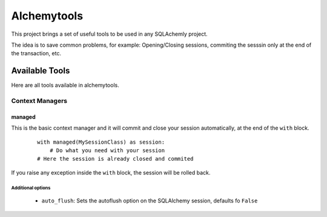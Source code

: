 Alchemytools
------------

This project brings a set of useful tools to be used in any SQLAchemly project.

The idea is to save common problems, for example: Opening/Closing sessions, commiting the sesssin only at the end of the transaction, etc.


Available Tools
###############

Here are all tools available in alchemytools.

Context Managers
****************

managed
=======

This is the basic context manager and it will commit and close your session automatically, at the end of the ``with`` block.

      ::

            with managed(MySessionClass) as session:
                # Do what you need with your session
            # Here the session is already closed and commited
            
If you raise any exception inside the ``with`` block, the session will be rolled back.

Additional options
^^^^^^^^^^^^^^^^^^
   
 * ``auto_flush``: Sets the autoflush option on the SQLAlchemy session, defaults fo ``False``
